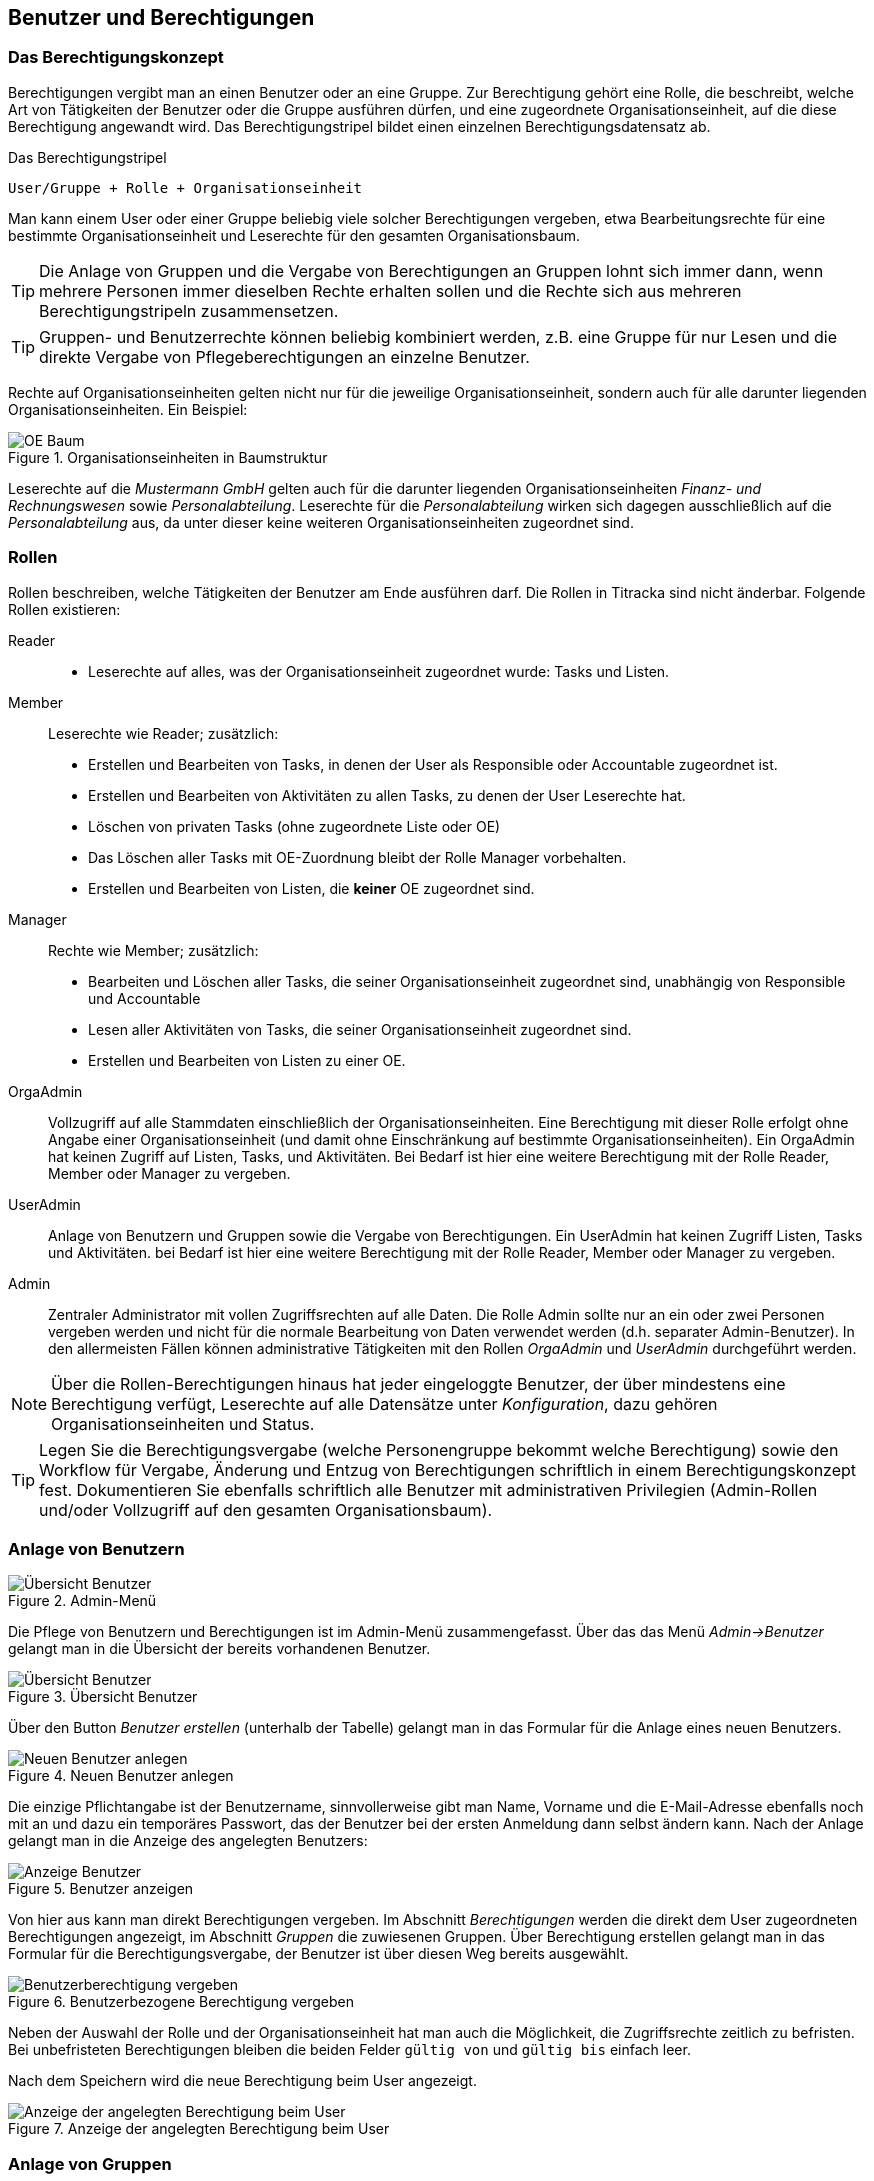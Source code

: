 == Benutzer und Berechtigungen

=== Das Berechtigungskonzept [[authorities-basics]]

Berechtigungen vergibt man an einen Benutzer oder an eine Gruppe. Zur
Berechtigung gehört eine Rolle, die beschreibt, welche Art von Tätigkeiten der
Benutzer oder die Gruppe ausführen dürfen, und eine zugeordnete
Organisationseinheit, auf die diese Berechtigung angewandt wird. Das
Berechtigungstripel bildet einen einzelnen Berechtigungsdatensatz ab.

.Das Berechtigungstripel
----
User/Gruppe + Rolle + Organisationseinheit
----

Man kann einem User oder einer Gruppe beliebig viele solcher Berechtigungen
vergeben, etwa Bearbeitungsrechte für eine bestimmte Organisationseinheit und
Leserechte für den gesamten Organisationsbaum.

TIP: Die Anlage von Gruppen und die Vergabe von Berechtigungen an Gruppen
lohnt sich immer dann, wenn mehrere Personen immer dieselben Rechte erhalten
sollen und die Rechte sich aus mehreren Berechtigungstripeln zusammensetzen.

TIP: Gruppen- und Benutzerrechte können beliebig kombiniert werden, z.B. eine
Gruppe für nur Lesen und die direkte Vergabe von Pflegeberechtigungen an
einzelne Benutzer.

Rechte auf Organisationseinheiten gelten nicht nur für die jeweilige
Organisationseinheit, sondern auch für alle darunter liegenden
Organisationseinheiten. Ein Beispiel:

[[auth-ou-baum-mustermann]]
.Organisationseinheiten in Baumstruktur
image::mustermann-oe-baum.png[OE Baum, {w-33}]

Leserechte auf die _Mustermann GmbH_ gelten auch für die darunter liegenden
Organisationseinheiten _Finanz- und Rechnungswesen_ sowie _Personalabteilung_.
Leserechte für die _Personalabteilung_ wirken sich dagegen ausschließlich auf
die _Personalabteilung_ aus, da unter dieser keine weiteren
Organisationseinheiten zugeordnet sind.

=== Rollen [[authorities-roles]]

Rollen beschreiben, welche Tätigkeiten der Benutzer am Ende ausführen darf.
Die Rollen in Titracka sind nicht änderbar. Folgende Rollen existieren:

Reader::
* Leserechte auf alles, was der Organisationseinheit zugeordnet wurde:
Tasks und Listen.

Member:: Leserechte wie Reader; zusätzlich:
* Erstellen und Bearbeiten von Tasks, in denen der User als Responsible oder
  Accountable zugeordnet ist.
* Erstellen und Bearbeiten von Aktivitäten zu allen Tasks, zu denen der User Leserechte hat.
* Löschen von privaten Tasks (ohne zugeordnete Liste oder OE)
* Das Löschen aller Tasks mit OE-Zuordnung bleibt der Rolle Manager
  vorbehalten.
* Erstellen und Bearbeiten von Listen, die **keiner** OE zugeordnet sind.

Manager:: Rechte wie Member; zusätzlich:
* Bearbeiten und Löschen aller Tasks, die seiner Organisationseinheit
  zugeordnet sind, unabhängig von Responsible und Accountable
* Lesen aller Aktivitäten von Tasks, die seiner Organisationseinheit
  zugeordnet sind.
* Erstellen und Bearbeiten von Listen zu einer OE.


OrgaAdmin:: Vollzugriff auf alle Stammdaten einschließlich der
Organisationseinheiten. Eine Berechtigung mit dieser Rolle erfolgt ohne Angabe
einer Organisationseinheit (und damit ohne Einschränkung auf bestimmte
Organisationseinheiten). Ein OrgaAdmin hat keinen Zugriff auf Listen, Tasks,
und Aktivitäten. Bei Bedarf ist hier eine weitere Berechtigung mit der Rolle
Reader, Member oder Manager zu vergeben.

UserAdmin:: Anlage von Benutzern und Gruppen sowie die Vergabe von
Berechtigungen. Ein UserAdmin hat keinen Zugriff Listen, Tasks und
Aktivitäten. bei Bedarf ist hier eine weitere Berechtigung mit der Rolle
Reader, Member oder Manager zu vergeben.


Admin:: Zentraler Administrator mit vollen Zugriffsrechten auf alle Daten. Die
Rolle Admin sollte nur an ein oder zwei Personen vergeben werden und nicht für
die normale Bearbeitung von Daten verwendet werden (d.h. separater
Admin-Benutzer). In den allermeisten Fällen können administrative Tätigkeiten
mit den Rollen _OrgaAdmin_ und _UserAdmin_ durchgeführt werden.

NOTE: Über die Rollen-Berechtigungen hinaus hat jeder eingeloggte Benutzer,
der über mindestens eine Berechtigung verfügt, Leserechte auf alle Datensätze
unter _Konfiguration_, dazu gehören Organisationseinheiten und Status.

TIP: Legen Sie die Berechtigungsvergabe (welche Personengruppe bekommt welche
Berechtigung) sowie den Workflow für Vergabe, Änderung und Entzug von
Berechtigungen schriftlich in einem Berechtigungskonzept fest. Dokumentieren
Sie ebenfalls schriftlich alle Benutzer mit administrativen
Privilegien (Admin-Rollen und/oder Vollzugriff auf den gesamten
Organisationsbaum).

=== Anlage von Benutzern

[[admin-menu]]
.Admin-Menü
image::titracka-menu-admin.png[Übersicht Benutzer]

Die Pflege von Benutzern und Berechtigungen ist im Admin-Menü
zusammengefasst. Über das das Menü _Admin->Benutzer_ gelangt man in die
Übersicht der bereits vorhandenen Benutzer.

[[users-index]]
.Übersicht Benutzer
image::users-index.png[Übersicht Benutzer]

Über den Button _Benutzer erstellen_ (unterhalb der Tabelle) gelangt man in
das Formular für die Anlage eines neuen Benutzers.

[[users-new]]
.Neuen Benutzer anlegen
image::users-new.png[Neuen Benutzer anlegen]

Die einzige Pflichtangabe ist der Benutzername, sinnvollerweise gibt man Name,
Vorname und die E-Mail-Adresse ebenfalls noch mit an und dazu ein temporäres
Passwort, das der Benutzer bei der ersten Anmeldung dann selbst ändern kann.
Nach der Anlage gelangt man in die Anzeige des angelegten Benutzers:

[[users-show]]
.Benutzer anzeigen
image::users-show.png[Anzeige Benutzer]

Von hier aus kann man direkt Berechtigungen vergeben. Im Abschnitt
_Berechtigungen_ werden die direkt dem User zugeordneten Berechtigungen
angezeigt, im Abschnitt _Gruppen_ die zuwiesenen Gruppen. Über Berechtigung
erstellen gelangt man in das Formular für die Berechtigungsvergabe, der
Benutzer ist über diesen Weg bereits ausgewählt.

[[users-auth-new]]
.Benutzerbezogene Berechtigung vergeben
image::users-auth-new.png[Benutzerberechtigung vergeben]

Neben der Auswahl der Rolle und der Organisationseinheit hat man auch die
Möglichkeit, die Zugriffsrechte zeitlich zu befristen. Bei unbefristeten
Berechtigungen bleiben die beiden Felder `gültig von` und `gültig bis` einfach
leer.

Nach dem Speichern wird die neue Berechtigung beim User angezeigt.

[[users-show-auth-assigned]]
.Anzeige der angelegten Berechtigung beim User
image::users-show-auth-assigned.png[Anzeige der angelegten Berechtigung beim User]

=== Anlage von Gruppen

Die Anlage von Gruppen erfolgt wie bei Benutzern über den Button _Gruppe
erstellen_ unterhalb der Übersichtstabelle:

[[groups-index]]
.Übersicht Gruppen
image::groups-index.png[Übersicht Group]

Für die Pflege einer Gruppe wird nur ein Name und eine kurze Beschreibung
benötigt.

[[group-new]]
.Neue Gruppe anlegen
image::group-new.png[Neue Gruppe anlegen]

Nach der Anlage der Gruppe gelangt man in die Anzeige der Gruppe, von dort aus
kann man neue Berechtigungen der Gruppe zuweisen oder Mitglieder der Gruppe
hinzufügen.

[[group-show]]
.Gruppe anzeigen
image::group-show.png[Gruppe anzeigen]

[[group-auth-new]]
.Neue Berechtigung für eine Gruppe anlegen
image::group-auth-new.png[Neue Berechtigung für Gruppe anlegen]

Die vergebenen Berechtigungen werden schließlich in der Ansicht der Gruppe
angezeigt, im Bild zu sehen ist nur der Ausschnitt der Berechtigungen.

[[group-auth-show-assigned]]
.Anzeige der Gruppenberechtigung
image::group-auth-show-assigned.png[Anzeige der Gruppenberechtigung]
